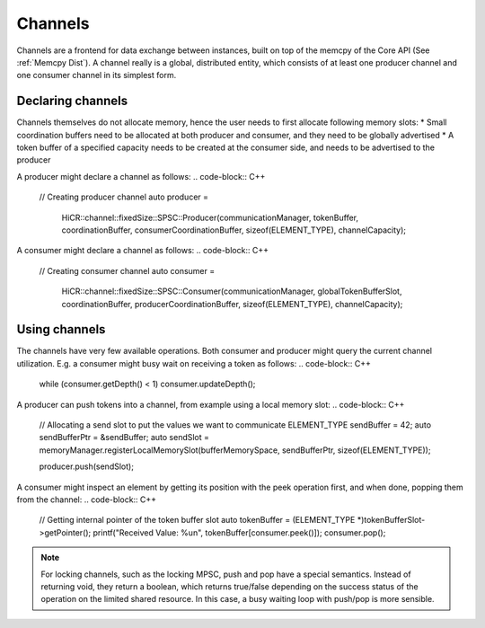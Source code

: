 .. _channels:

***********************
Channels
***********************

Channels are a frontend for data exchange between instances, built on top of the memcpy of the Core API (See :ref:`Memcpy Dist`). A channel really is a global, distributed entity, which consists of at least one producer channel and one consumer channel in its simplest form.

Declaring channels
===================

Channels themselves do not allocate memory, hence the user needs to first allocate following memory slots:
* Small coordination buffers need to be allocated at both producer and consumer, and they need to be globally advertised
* A token buffer of a specified capacity needs to be created at the consumer side, and needs to be advertised to the producer

A producer might declare a channel as follows:
..  code-block:: C++
  // Creating producer channel
  auto producer =
    HiCR::channel::fixedSize::SPSC::Producer(communicationManager, tokenBuffer, coordinationBuffer, consumerCoordinationBuffer, sizeof(ELEMENT_TYPE), channelCapacity);

A consumer might declare a channel as follows:
..  code-block:: C++
  // Creating consumer channel
  auto consumer =
    HiCR::channel::fixedSize::SPSC::Consumer(communicationManager, globalTokenBufferSlot, coordinationBuffer, producerCoordinationBuffer, sizeof(ELEMENT_TYPE), channelCapacity);


Using channels
==============

The channels have very few available operations. Both consumer and producer might query the current channel utilization. E.g. a consumer might busy wait on receiving a token as follows:
..  code-block:: C++
  while (consumer.getDepth() < 1) consumer.updateDepth();

A producer can push tokens into a channel, from example using a local memory slot:
..  code-block:: C++
  // Allocating a send slot to put the values we want to communicate
  ELEMENT_TYPE sendBuffer    = 42;
  auto         sendBufferPtr = &sendBuffer;
  auto         sendSlot      = memoryManager.registerLocalMemorySlot(bufferMemorySpace, sendBufferPtr, sizeof(ELEMENT_TYPE));

  producer.push(sendSlot);

A consumer might inspect an element by getting its position with the peek operation first, and when done, popping them from the channel:
..  code-block:: C++
  // Getting internal pointer of the token buffer slot
  auto tokenBuffer = (ELEMENT_TYPE *)tokenBufferSlot->getPointer();
  printf("Received Value: %u\n", tokenBuffer[consumer.peek()]);
  consumer.pop();
 
.. note::
  For locking channels, such as the locking MPSC, push and pop have a special semantics. Instead of returning void, they return a boolean, which returns true/false depending on the success status of the operation on the limited shared resource. In this case, a busy waiting loop with push/pop is more sensible.
